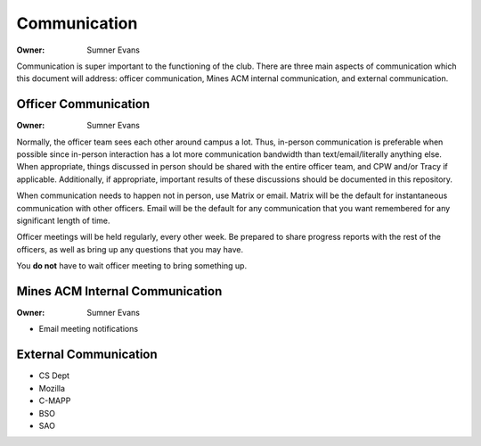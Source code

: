 Communication
=============

:Owner: Sumner Evans

Communication is super important to the functioning of the club. There are three
main aspects of communication which this document will address: officer
communication, Mines ACM internal communication, and external communication.

Officer Communication
---------------------

:Owner: Sumner Evans

Normally, the officer team sees each other around campus a lot. Thus, in-person
communication is preferable when possible since in-person interaction has a lot
more communication bandwidth than text/email/literally anything else. When
appropriate, things discussed in person should be shared with the entire officer
team, and CPW and/or Tracy if applicable. Additionally, if appropriate,
important results of these discussions should be documented in this repository.

When communication needs to happen not in person, use Matrix or email. Matrix
will be the default for instantaneous communication with other officers. Email
will be the default for any communication that you want remembered for any
significant length of time.

Officer meetings will be held regularly, every other week. Be prepared to share
progress reports with the rest of the officers, as well as bring up any
questions that you may have.

You **do not** have to wait officer meeting to bring something up.

Mines ACM Internal Communication
--------------------------------

:Owner: Sumner Evans

- Email meeting notifications

External Communication
----------------------

- CS Dept
- Mozilla
- C-MAPP
- BSO
- SAO
